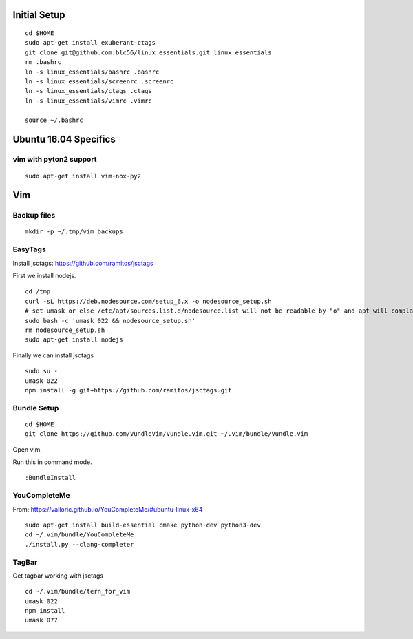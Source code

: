 Initial Setup
==============

::

 cd $HOME 
 sudo apt-get install exuberant-ctags
 git clone git@github.com:blc56/linux_essentials.git linux_essentials
 rm .bashrc
 ln -s linux_essentials/bashrc .bashrc
 ln -s linux_essentials/screenrc .screenrc
 ln -s linux_essentials/ctags .ctags
 ln -s linux_essentials/vimrc .vimrc

 source ~/.bashrc

Ubuntu 16.04 Specifics
========================

vim with pyton2 support
------------------------

::

 sudo apt-get install vim-nox-py2

Vim 
====

Backup files
-------------

::

 mkdir -p ~/.tmp/vim_backups

EasyTags
---------

Install jsctags: https://github.com/ramitos/jsctags

First we install nodejs.

::

 cd /tmp
 curl -sL https://deb.nodesource.com/setup_6.x -o nodesource_setup.sh
 # set umask or else /etc/apt/sources.list.d/nodesource.list will not be readable by "o" and apt will complain
 sudo bash -c 'umask 022 && nodesource_setup.sh'
 rm nodesource_setup.sh
 sudo apt-get install nodejs

Finally we can install jsctags

::

 sudo su -
 umask 022
 npm install -g git+https://github.com/ramitos/jsctags.git

Bundle Setup
-------------

::

 cd $HOME
 git clone https://github.com/VundleVim/Vundle.vim.git ~/.vim/bundle/Vundle.vim



Open vim. 

Run this in command mode.

::

 :BundleInstall

YouCompleteMe
--------------

From: https://valloric.github.io/YouCompleteMe/#ubuntu-linux-x64

::

 sudo apt-get install build-essential cmake python-dev python3-dev
 cd ~/.vim/bundle/YouCompleteMe
 ./install.py --clang-completer


TagBar
------

Get tagbar working with jsctags

::

 cd ~/.vim/bundle/tern_for_vim
 umask 022
 npm install
 umask 077

